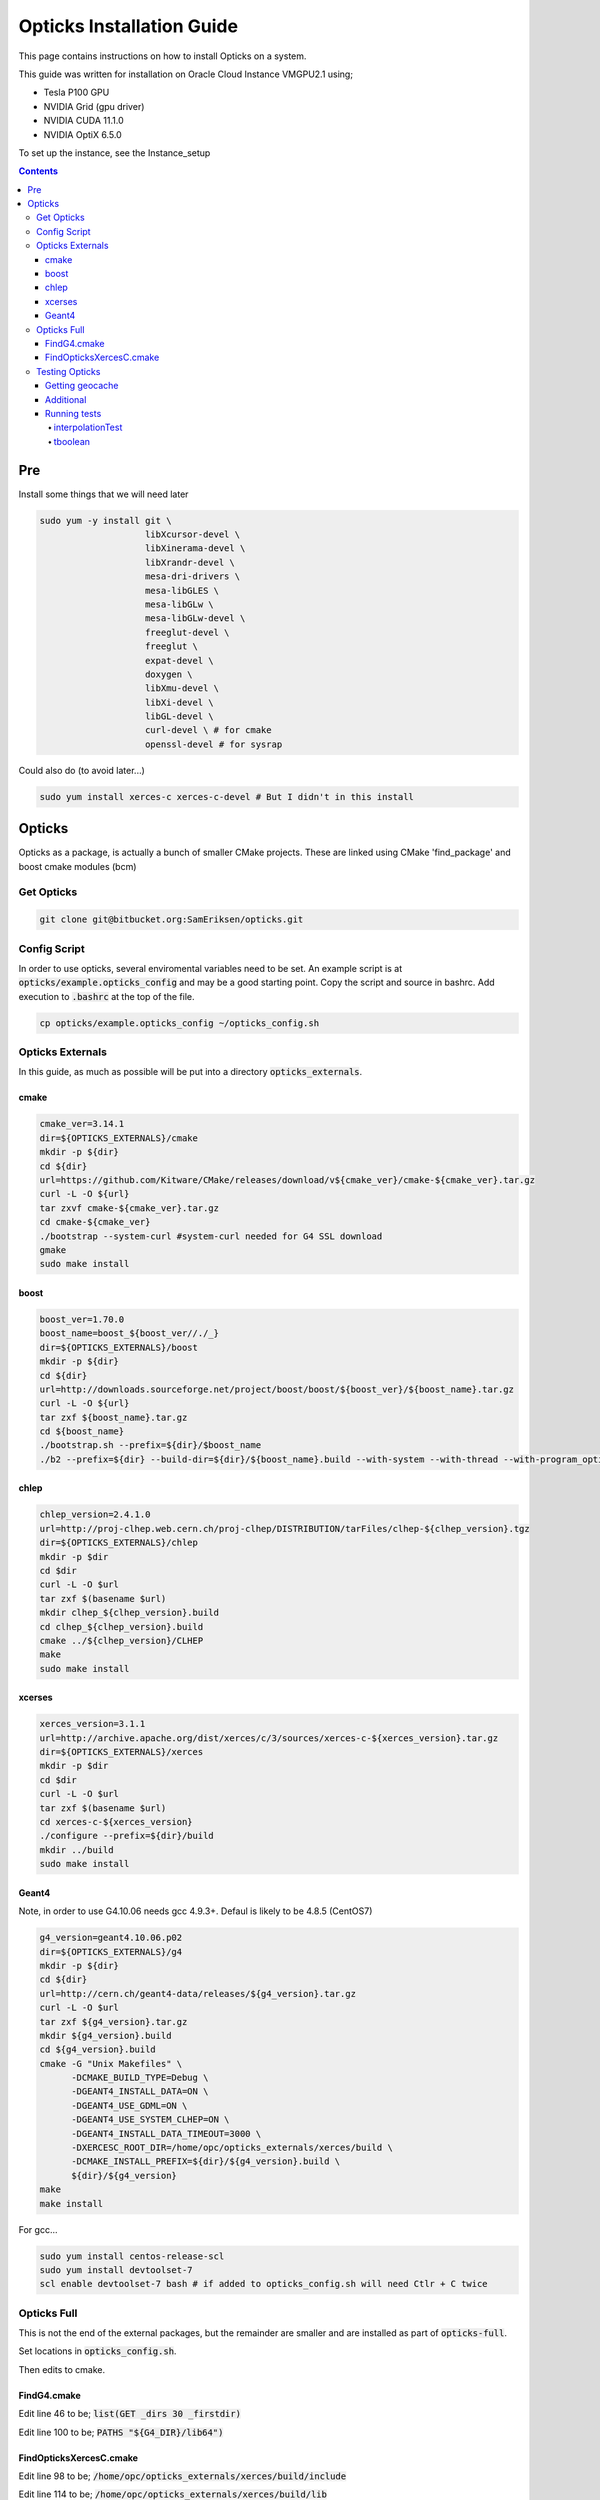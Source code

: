 **************************
Opticks Installation Guide
**************************

This page contains instructions on how to install Opticks on a system.

This guide was written for installation on Oracle Cloud Instance VMGPU2.1 using;

* Tesla P100 GPU
* NVIDIA Grid (gpu driver)
* NVIDIA CUDA 11.1.0
* NVIDIA OptiX 6.5.0

To set up the instance, see the Instance_setup

.. contents:: Contents

###
Pre
###
Install some things that we will need later

.. code-block:: sh

    sudo yum -y install git \
                        libXcursor-devel \
                        libXinerama-devel \
                        libXrandr-devel \
                        mesa-dri-drivers \
                        mesa-libGLES \
                        mesa-libGLw \
                        mesa-libGLw-devel \
                        freeglut-devel \
                        freeglut \
                        expat-devel \
                        doxygen \
                        libXmu-devel \
                        libXi-devel \
                        libGL-devel \
                        curl-devel \ # for cmake
                        openssl-devel # for sysrap

Could also do (to avoid later...)

.. code-block:: sh

    sudo yum install xerces-c xerces-c-devel # But I didn't in this install

#######
Opticks
#######
Opticks as a package, is actually a bunch of smaller CMake projects.
These are linked using CMake 'find_package' and boost cmake modules (bcm)

Get Opticks
===========

.. code-block:: sh

    git clone git@bitbucket.org:SamEriksen/opticks.git


Config Script
=============
In order to use opticks, several enviromental variables need to be set.
An example script is at :code:`opticks/example.opticks_config` and may be a good starting point.
Copy the script and source in bashrc.
Add execution to :code:`.bashrc` at the top of the file.

.. code-block:: sh

    cp opticks/example.opticks_config ~/opticks_config.sh


Opticks Externals
=================
In this guide, as much as possible will be put into a directory :code:`opticks_externals`.

cmake
-----
.. code-block:: sh

    cmake_ver=3.14.1
    dir=${OPTICKS_EXTERNALS}/cmake
    mkdir -p ${dir}
    cd ${dir}
    url=https://github.com/Kitware/CMake/releases/download/v${cmake_ver}/cmake-${cmake_ver}.tar.gz
    curl -L -O ${url}
    tar zxvf cmake-${cmake_ver}.tar.gz
    cd cmake-${cmake_ver}
    ./bootstrap --system-curl #system-curl needed for G4 SSL download
    gmake
    sudo make install

boost
-----
.. code-block:: sh

    boost_ver=1.70.0
    boost_name=boost_${boost_ver//./_}
    dir=${OPTICKS_EXTERNALS}/boost
    mkdir -p ${dir}
    cd ${dir}
    url=http://downloads.sourceforge.net/project/boost/boost/${boost_ver}/${boost_name}.tar.gz
    curl -L -O ${url}
    tar zxf ${boost_name}.tar.gz
    cd ${boost_name}
    ./bootstrap.sh --prefix=${dir}/$boost_name
    ./b2 --prefix=${dir} --build-dir=${dir}/${boost_name}.build --with-system --with-thread --with-program_options --with-log --with-filesystem --with-regex install


chlep
-----
.. code-block:: sh

    chlep_version=2.4.1.0
    url=http://proj-clhep.web.cern.ch/proj-clhep/DISTRIBUTION/tarFiles/clhep-${clhep_version}.tgz
    dir=${OPTICKS_EXTERNALS}/chlep
    mkdir -p $dir
    cd $dir
    curl -L -O $url
    tar zxf $(basename $url)
    mkdir clhep_${clhep_version}.build
    cd clhep_${clhep_version}.build
    cmake ../${clhep_version}/CLHEP
    make
    sudo make install

xcerses
-------
.. code-block:: sh

    xerces_version=3.1.1
    url=http://archive.apache.org/dist/xerces/c/3/sources/xerces-c-${xerces_version}.tar.gz
    dir=${OPTICKS_EXTERNALS}/xerces
    mkdir -p $dir
    cd $dir
    curl -L -O $url
    tar zxf $(basename $url)
    cd xerces-c-${xerces_version}
    ./configure --prefix=${dir}/build
    mkdir ../build
    sudo make install

Geant4
------
Note, in order to use G4.10.06 needs gcc 4.9.3+.
Defaul is likely to be 4.8.5 (CentOS7)

.. code-block:: sh

    g4_version=geant4.10.06.p02
    dir=${OPTICKS_EXTERNALS}/g4
    mkdir -p ${dir}
    cd ${dir}
    url=http://cern.ch/geant4-data/releases/${g4_version}.tar.gz
    curl -L -O $url
    tar zxf ${g4_version}.tar.gz
    mkdir ${g4_version}.build
    cd ${g4_version}.build
    cmake -G "Unix Makefiles" \
          -DCMAKE_BUILD_TYPE=Debug \
          -DGEANT4_INSTALL_DATA=ON \
          -DGEANT4_USE_GDML=ON \
          -DGEANT4_USE_SYSTEM_CLHEP=ON \
          -DGEANT4_INSTALL_DATA_TIMEOUT=3000 \
          -DXERCESC_ROOT_DIR=/home/opc/opticks_externals/xerces/build \
          -DCMAKE_INSTALL_PREFIX=${dir}/${g4_version}.build \
          ${dir}/${g4_version}
    make
    make install

For gcc...

.. code-block:: sh

    sudo yum install centos-release-scl
    sudo yum install devtoolset-7
    scl enable devtoolset-7 bash # if added to opticks_config.sh will need Ctlr + C twice

Opticks Full
============
This is not the end of the external packages, but the remainder are smaller and are installed as part of :code:`opticks-full`.

Set locations in :code:`opticks_config.sh`.

Then edits to cmake.

FindG4.cmake
------------
Edit line 46 to be; :code:`list(GET _dirs 30 _firstdir)`

Edit line 100 to be; :code:`PATHS "${G4_DIR}/lib64")`


FindOpticksXercesC.cmake
------------------------
Edit line 98 to be; :code:`/home/opc/opticks_externals/xerces/build/include`

Edit line 114 to be; :code:`/home/opc/opticks_externals/xerces/build/lib`


Testing Opticks
===============
At this stage if the unit tests are run 87/435 will fail.
This is primarily due to the lack of geocache.

Getting geocache
----------------
Easiest to do the tests with the JUNO geometry.
Get it by; :code:`git clone git@bitbucket.org:simoncblyth/opticksdata.git`

.. code-block:: sh

    geocache-
    geocache-create

This will output something at the end like

.. code-block:: sh

    2020-10-04 19:14:28.028 FATAL [9633] [Opticks::reportGeoCacheCoordinates@1003] THE LIVE keyspec DOES NOT MATCH THAT OF THE CURRENT ENVVAR
    2020-10-04 19:14:28.028 INFO  [9633] [Opticks::reportGeoCacheCoordinates@1004]  (envvar) OPTICKS_KEY=NONE
    2020-10-04 19:14:28.028 INFO  [9633] [Opticks::reportGeoCacheCoordinates@1005]  (live)   OPTICKS_KEY=OKX4Test.X4PhysicalVolume.World0xc15cfc00x40f7000_PV.5aa828335373870398bf4f738781da6c

Add the :code:`OPTICKS_KEY` to the :code:`opticks_config.sh` script.

.. code-block:: sh

    export OPTICKS_KEY=OKX4Test.X4PhysicalVolume.World0xc15cfc00x40f7000_PV.5aa828335373870398bf4f738781da6c
    export OPTICKS_KEYDIR=$(opticks-keydir) # Haven't checked if this is actually needed

In this guide, the geocache will be created in :code:`${HOME}/.opticks/geocache`.

Additional
----------
Given that python2 is no longer supported, it is best to use python3.
It's best to use conda (not what's being done here)

.. code-block:: sh

    sudo yum install python3
    sudo pip3 install numpy ipython

And then set Opticks to use python3 in :code:`opticks_config.sh`. Add :code:`export OPTICKS_PYTHON=python3`.
For additional information on version requirements, see older guides.


Running tests
-------------
Tests can now be run by :code:`opticks-t`.
This will run 435 tests.

As of right now, 2 tests will fail and 4 will be slow;

.. code-block:: sh

  SLOW: tests taking longer that 15 seconds
  44 /57  Test #44 : GGeoTest.GMakerTest                           Passed                         16.90
  15 /28  Test #15 : OptiXRapTest.rayleighTest                     Passed                         20.39
  7  /34  Test #7  : CFG4Test.CG4Test                              Passed                         21.04
  1  /1   Test #1  : OKG4Test.OKG4Test                             Passed                         27.30

  FAILS:  2   / 435   :  Sun Oct  4 19:23:54 2020
  21 /28  Test #21 : OptiXRapTest.interpolationTest                ***Failed                      11.01
  2  /2   Test #2  : IntegrationTests.tboolean.box                 ***Failed                      0.15

The fails are due to python not finding the :code:`opticks` module;

interpolationTest
*****************

.. code-block:: sh

    Start 21: OptiXRapTest.interpolationTest
    21/28 Test #21: OptiXRapTest.interpolationTest ..............................***Failed   11.01 sec
    2020-10-04 19:20:29.127 INFO  [11343] [BOpticksKey::SetKey@75]  spec OKX4Test.X4PhysicalVolume.World0xc15cfc00x40f7000_PV.5aa828335373870398bf4f738781da6c
    2020-10-04 19:20:29.129 INFO  [11343] [Opticks::init@405] COMPUTE_MODE forced_compute  hostname opticksbuild
    2020-10-04 19:20:29.129 INFO  [11343] [Opticks::init@414]  non-legacy mode : ie mandatory keyed access to geometry, opticksaux
    2020-10-04 19:20:29.135 INFO  [11343] [BOpticksResource::setupViaKey@832]
                 BOpticksKey  :
          spec (OPTICKS_KEY)  : OKX4Test.X4PhysicalVolume.World0xc15cfc00x40f7000_PV.5aa828335373870398bf4f738781da6c
                     exename  : OKX4Test
             current_exename  : interpolationTest
                       class  : X4PhysicalVolume
                     volname  : World0xc15cfc00x40f7000_PV
                      digest  : 5aa828335373870398bf4f738781da6c
                      idname  : OKX4Test_World0xc15cfc00x40f7000_PV_g4live
                      idfile  : g4ok.gltf
                      idgdml  : g4ok.gdml
                      layout  : 1

    2020-10-04 19:20:29.136 INFO  [11343] [Opticks::loadOriginCacheMeta@1853]  cachemetapath /home/opc/.opticks/geocache/OKX4Test_World0xc15cfc00x40f7000_PV_g4live/g4ok_gltf/5aa828335373870398bf4f738781da6c/1/cachemeta.json
    2020-10-04 19:20:29.136 INFO  [11343] [NMeta::dump@199] Opticks::loadOriginCacheMeta
    {
        "argline": "/home/opc/opticks.build/lib/OKX4Test --okx4test --g4codegen --deletegeocache --gdmlpath /home/opc/opticks.build/opticksaux/export/DayaBay_VGDX_20140414-1300/g4_00_CGeometry_export_v0.gdml --x4polyskip 211,232 --geocenter --noviz --runfolder geocache-dx0 --runcomment export-dyb-gdml-from-g4-10-4-2-to-support-geocache-creation.rst ",
        "location": "Opticks::updateCacheMeta",
        "runcomment": "export-dyb-gdml-from-g4-10-4-2-to-support-geocache-creation.rst",
        "rundate": "20201004_191350",
        "runfolder": "geocache-dx0",
        "runlabel": "R0_cvd_",
        "runstamp": 1601838830
    }
    2020-10-04 19:20:29.136 INFO  [11343] [Opticks::loadOriginCacheMeta@1857]  gdmlpath /home/opc/opticks.build/opticksaux/export/DayaBay_VGDX_20140414-1300/g4_00_CGeometry_export_v0.gdml
    2020-10-04 19:20:29.136 ERROR [11343] [OpticksHub::configure@331] FORCED COMPUTE MODE : as remote session detected
    2020-10-04 19:20:29.136 INFO  [11343] [OpticksHub::loadGeometry@541] [ /home/opc/.opticks/geocache/OKX4Test_World0xc15cfc00x40f7000_PV_g4live/g4ok_gltf/5aa828335373870398bf4f738781da6c/1
    2020-10-04 19:20:29.185 INFO  [11343] [GMesh::loadNPYBuffer@1961]  loading iidentity GMergedMesh/0/placement_iidentity.npy
    2020-10-04 19:20:29.229 INFO  [11343] [GMesh::loadNPYBuffer@1961]  loading iidentity GMergedMesh/1/placement_iidentity.npy
    2020-10-04 19:20:29.230 INFO  [11343] [GMesh::loadNPYBuffer@1961]  loading iidentity GMergedMesh/2/placement_iidentity.npy
    2020-10-04 19:20:29.230 INFO  [11343] [GMesh::loadNPYBuffer@1961]  loading iidentity GMergedMesh/3/placement_iidentity.npy
    2020-10-04 19:20:29.231 INFO  [11343] [GMesh::loadNPYBuffer@1961]  loading iidentity GMergedMesh/4/placement_iidentity.npy
    2020-10-04 19:20:29.232 INFO  [11343] [GMesh::loadNPYBuffer@1961]  loading iidentity GMergedMesh/5/placement_iidentity.npy
    2020-10-04 19:20:29.266 INFO  [11343] [GMesh::loadNPYBuffer@1961]  loading iidentity GMergedMesh/6/placement_iidentity.npy
    2020-10-04 19:20:29.318 INFO  [11343] [GNodeLib::GNodeLib@90] loaded
    2020-10-04 19:20:34.511 INFO  [11343] [NMeta::dump@199] GGeo::loadCacheMeta.lv2sd
    2020-10-04 19:20:34.511 INFO  [11343] [NMeta::dump@199] GGeo::loadCacheMeta.lv2mt
    2020-10-04 19:20:34.526 ERROR [11343] [Opticks::setupTimeDomain@2549]  animtimerange -1.0000,-1.0000,0.0000,0.0000
    2020-10-04 19:20:34.526 INFO  [11343] [Opticks::setupTimeDomain@2560]  cfg.getTimeMaxThumb [--timemaxthumb] 6 cfg.getAnimTimeMax [--animtimemax] -1 cfg.getAnimTimeMax [--animtimemax] -1 speed_of_light (mm/ns) 300 extent (mm) 2.4e+06 rule_of_thumb_timemax (ns) 48000 u_timemax 48000 u_animtimemax 48000
    2020-10-04 19:20:34.526 FATAL [11343] [Opticks::setProfileDir@546]  dir /tmp/opc/opticks/interpolationTest/evt/g4live/torch
    2020-10-04 19:20:34.530 INFO  [11343] [OpticksHub::loadGeometry@585] ]
    2020-10-04 19:20:35.415 FATAL [11343] [Opticks::makeSimpleTorchStep@3354]  enable : --torch (the default)  configure : --torchconfig [NULL] dump details : --torchdbg
    2020-10-04 19:20:35.415 ERROR [11343] [OpticksGen::makeTorchstep@407]  as torchstep isDefault replacing placeholder frame  frameIdx : 0 detectorDefaultFrame : 0
    2020-10-04 19:20:35.415 INFO  [11343] [OpticksGen::targetGenstep@336] setting frame 0 Id
    2020-10-04 19:20:35.415 ERROR [11343] [OpticksGen::makeTorchstep@431]  generateoverride 0 num_photons0 10000 num_photons 10000
    2020-10-04 19:20:35.416 ERROR [11343] [OContext::SetupOptiXCachePathEnvvar@286] envvar OPTIX_CACHE_PATH not defined setting it internally to /var/tmp/opc/OptiXCache
    2020-10-04 19:20:35.712 INFO  [11343] [OContext::InitRTX@323]  --rtx 0 setting  OFF
    2020-10-04 19:20:35.814 INFO  [11343] [OContext::CheckDevices@207]
    Device 0           Tesla P100-SXM2-16GB ordinal 0 Compute Support: 6 0 Total Memory: 17071734784

    2020-10-04 19:20:35.831 INFO  [11343] [CDevice::Dump@230] Visible devices[0:Tesla_P100-SXM2-16GB]
    2020-10-04 19:20:35.831 INFO  [11343] [CDevice::Dump@234] CDevice index 0 ordinal 0 name Tesla P100-SXM2-16GB major 6 minor 0 compute_capability 60 multiProcessorCount 56 totalGlobalMem 17071734784
    2020-10-04 19:20:35.831 INFO  [11343] [CDevice::Dump@230] All devices[0:Tesla_P100-SXM2-16GB]
    2020-10-04 19:20:35.831 INFO  [11343] [CDevice::Dump@234] CDevice index 0 ordinal 0 name Tesla P100-SXM2-16GB major 6 minor 0 compute_capability 60 multiProcessorCount 56 totalGlobalMem 17071734784
    2020-10-04 19:20:35.831 INFO  [11343] [OScene::init@119] [
    2020-10-04 19:20:35.934 INFO  [11343] [OGeo::init@237] OGeo  top Sbvh ggg Sbvh assembly Sbvh instance Sbvh
    2020-10-04 19:20:35.934 INFO  [11343] [GGeoLib::dump@369] OGeo::convert GGeoLib TRIANGULATED  numMergedMesh 7 ptr 0x2164990
    mm index   0 geocode   T                  numVolumes      12230 numFaces      480972 numITransforms           1 numITransforms*numVolumes       12230 GParts Y GPts Y
    mm index   1 geocode   T                  numVolumes          1 numFaces          12 numITransforms        1792 numITransforms*numVolumes        1792 GParts Y GPts Y
    mm index   2 geocode   T                  numVolumes          1 numFaces          12 numITransforms         864 numITransforms*numVolumes         864 GParts Y GPts Y
    mm index   3 geocode   T                  numVolumes          1 numFaces          12 numITransforms         864 numITransforms*numVolumes         864 GParts Y GPts Y
    mm index   4 geocode   T                  numVolumes          1 numFaces          12 numITransforms         864 numITransforms*numVolumes         864 GParts Y GPts Y
    mm index   5 geocode   T                  numVolumes          5 numFaces        2976 numITransforms         672 numITransforms*numVolumes        3360 GParts Y GPts Y
    mm index   6 geocode   T                  numVolumes       4486 numFaces      480972 numITransforms           1 numITransforms*numVolumes        4486 GParts Y GPts Y
     num_total_volumes 12230 num_instanced_volumes 12230 num_global_volumes 0 num_total_faces 964968 num_total_faces_woi 3014424 (woi:without instancing)
       0 pts Y  GPts.NumPt  4486 lvIdx ( 248 247 21 0 7 6 3 2 3 2 ... 237 238 239 240 241 242 243 244 245)
       1 pts Y  GPts.NumPt     1 lvIdx ( 1)
       2 pts Y  GPts.NumPt     1 lvIdx ( 197)
       3 pts Y  GPts.NumPt     1 lvIdx ( 195)
       4 pts Y  GPts.NumPt     1 lvIdx ( 198)
       5 pts Y  GPts.NumPt     5 lvIdx ( 47 46 43 44 45)
       6 pts Y  GPts.NumPt  4486 lvIdx ( 248 247 21 0 7 6 3 2 3 2 ... 237 238 239 240 241 242 243 244 245)
    2020-10-04 19:20:35.935 INFO  [11343] [OGeo::convert@263] [ nmm 7
    2020-10-04 19:20:35.936 INFO  [11343] [GMesh::makeFaceRepeatedIdentityBuffer@2411]  mmidx 0 numITransforms 1 numVolumes 12230 numFaces (sum of faces in numVolumes)480972 numFacesCheck 480972
    2020-10-04 19:20:35.990 INFO  [11343] [GMesh::checks_faceRepeatedInstancedIdentity@2277]  mmidx 1 numITransforms 1792
    2020-10-04 19:20:35.990 INFO  [11343] [GMesh::checks_faceRepeatedInstancedIdentity@2337]  nftot 12 numFaces 12
    2020-10-04 19:20:36.108 INFO  [11343] [GMesh::checks_faceRepeatedInstancedIdentity@2277]  mmidx 2 numITransforms 864
    2020-10-04 19:20:36.108 INFO  [11343] [GMesh::checks_faceRepeatedInstancedIdentity@2337]  nftot 12 numFaces 12
    2020-10-04 19:20:36.142 INFO  [11343] [GMesh::checks_faceRepeatedInstancedIdentity@2277]  mmidx 3 numITransforms 864
    2020-10-04 19:20:36.142 INFO  [11343] [GMesh::checks_faceRepeatedInstancedIdentity@2337]  nftot 12 numFaces 12
    2020-10-04 19:20:36.177 INFO  [11343] [GMesh::checks_faceRepeatedInstancedIdentity@2277]  mmidx 4 numITransforms 864
    2020-10-04 19:20:36.178 INFO  [11343] [GMesh::checks_faceRepeatedInstancedIdentity@2337]  nftot 12 numFaces 12
    2020-10-04 19:20:36.213 INFO  [11343] [GMesh::checks_faceRepeatedInstancedIdentity@2277]  mmidx 5 numITransforms 672
    2020-10-04 19:20:36.213 INFO  [11343] [GMesh::checks_faceRepeatedInstancedIdentity@2337]  nftot 2976 numFaces 2976
    2020-10-04 19:20:36.303 INFO  [11343] [GMesh::checks_faceRepeatedInstancedIdentity@2277]  mmidx 6 numITransforms 1
    2020-10-04 19:20:36.303 INFO  [11343] [GMesh::checks_faceRepeatedInstancedIdentity@2337]  nftot 480972 numFaces 480972
    2020-10-04 19:20:36.326 INFO  [11343] [OGeo::convert@276] ] nmm 7
    2020-10-04 19:20:36.332 INFO  [11343] [OScene::init@182] ]
    2020-10-04 19:20:36.333 INFO  [11343] [main@189]  ok
    2020-10-04 19:20:36.336 INFO  [11343] [BFile::preparePath@812] created directory /tmp/opc/opticks/optixrap/interpolationTest/GItemList
    2020-10-04 19:20:36.336 INFO  [11343] [interpolationTest::init@115]  name interpolationTest_interpol.npy base $TMP/optixrap/interpolationTest script interpolationTest_interpol.py nb   127 nx   761 ny  1016 progname              interpolationTest
    2020-10-04 19:20:36.336 INFO  [11343] [OLaunchTest::init@69] OLaunchTest entry   0 width       1 height       1 ptx                               interpolationTest.cu prog                                  interpolationTest
    2020-10-04 19:20:36.336 INFO  [11343] [OLaunchTest::launch@80] OLaunchTest entry   0 width     761 height     127 ptx                               interpolationTest.cu prog                                  interpolationTest
    2020-10-04 19:20:39.455 INFO  [11343] [interpolationTest::launch@158] OLaunchTest entry   0 width     761 height     127 ptx                               interpolationTest.cu prog                                  interpolationTest
    2020-10-04 19:20:39.482 INFO  [11343] [interpolationTest::launch@165]  save  base $TMP/optixrap/interpolationTest name interpolationTest_interpol.npy
    2020-10-04 19:20:39.521 INFO  [11343] [SSys::RunPythonScript@501]  script interpolationTest_interpol.py script_path /home/opc/opticks.build/bin/interpolationTest_interpol.py python_executable /usr/bin/python3
    Traceback (most recent call last):
      File "/home/opc/opticks.build/bin/interpolationTest_interpol.py", line 23, in <module>
        from opticks.ana.proplib import PropLib
    ModuleNotFoundError: No module named 'opticks'
    2020-10-04 19:20:39.789 INFO  [11343] [SSys::run@100] /usr/bin/python3 /home/opc/opticks.build/bin/interpolationTest_interpol.py  rc_raw : 256 rc : 1
    2020-10-04 19:20:39.789 ERROR [11343] [SSys::run@107] FAILED with  cmd /usr/bin/python3 /home/opc/opticks.build/bin/interpolationTest_interpol.py  RC 1
    2020-10-04 19:20:39.789 INFO  [11343] [SSys::RunPythonScript@508]  RC 1


tboolean
********

.. code-block:: sh

    Start 2: IntegrationTests.tboolean.box
    2/2 Test #2: IntegrationTests.tboolean.box ......***Failed    0.15 sec
    ====== /home/opc/opticks.build/bin/tboolean.sh --generateoverride 10000 ====== PWD /home/opc/opticks.build/build/integration/tests =================
    tboolean-lv --generateoverride 10000
    === tboolean-lv : tboolean-box cmdline --generateoverride 10000
    Traceback (most recent call last):
      File "<stdin>", line 3, in <module>
    ModuleNotFoundError: No module named 'opticks'
    === tboolean-box : testconfig

    tboolean-info
    ==================


    BASH_VERSION         : 4.2.46(2)-release
    TESTNAME             : tboolean-box
    TESTCONFIG           :
    TORCHCONFIG          :

    tboolean-testname    : tboolean-box
    tboolean-testconfig  :
    tboolean-torchconfig : type=disc_photons=100000_mode=fixpol_polarization=1,1,0_frame=-1_transform=1.000,0.000,0.000,0.000,0.000,1.000,0.000,0.000,0.000,0.000,1.000,0.000,0.000,0.000,0.000,1.000_source=0,0,599_target=0,0,0_time=0.0_radius=300_distance=200_zenithazimuth=0,1,0,1_material=Vacuum_wavelength=500


    === tboolean-- : no testconfig : try tboolean-box-
    === tboolean-lv : tboolean-box RC 255
    ====== /home/opc/opticks.build/bin/tboolean.sh --generateoverride 10000 ====== PWD /home/opc/opticks.build/build/integration/tests ============ RC 255 =======












